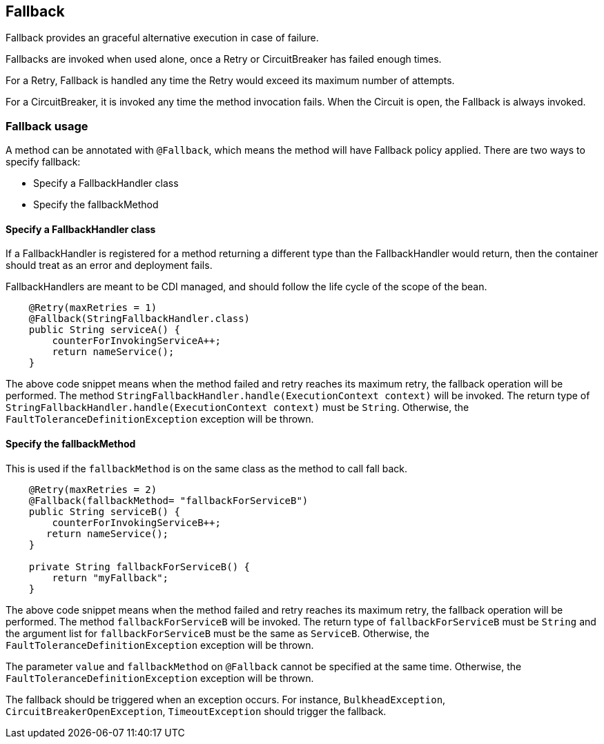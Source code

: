 //
// Copyright (c) 2016-2017 Contributors to the Eclipse Foundation
//
// See the NOTICE file(s) distributed with this work for additional
// information regarding copyright ownership.
//
// Licensed under the Apache License, Version 2.0 (the "License");
// You may not use this file except in compliance with the License.
// You may obtain a copy of the License at
//
//    http://www.apache.org/licenses/LICENSE-2.0
//
// Unless required by applicable law or agreed to in writing, software
// distributed under the License is distributed on an "AS IS" BASIS,
// WITHOUT WARRANTIES OR CONDITIONS OF ANY KIND, either express or implied.
// See the License for the specific language governing permissions and
// limitations under the License.
// Contributors:
// John D. Ament
// Emily Jiang

[[fallback]]
== Fallback
Fallback provides an graceful alternative execution in case of failure.

Fallbacks are invoked when used alone, once a Retry or CircuitBreaker has failed enough times.

For a Retry, Fallback is handled any time the Retry would exceed its maximum number of attempts.

For a CircuitBreaker, it is invoked any time the method invocation fails.
When the Circuit is open, the Fallback is always invoked.

=== Fallback usage

A method can be annotated with `@Fallback`, which means the method will have Fallback policy applied.
There are two ways to specify fallback:

* Specify a FallbackHandler class
* Specify the fallbackMethod

==== Specify a FallbackHandler class

If a FallbackHandler is registered for a method returning a different type than the FallbackHandler would return, then the container should treat as an error and deployment fails.

FallbackHandlers are meant to be CDI managed, and should follow the life cycle of the scope of the bean.

[source, java]
----

    @Retry(maxRetries = 1)
    @Fallback(StringFallbackHandler.class)
    public String serviceA() {
        counterForInvokingServiceA++;
        return nameService();
    }

----
The above code snippet means when the method failed and retry reaches its maximum retry, the fallback operation will be performed.
The method `StringFallbackHandler.handle(ExecutionContext context)` will be invoked.
The return type of `StringFallbackHandler.handle(ExecutionContext context)` must be `String`.
Otherwise, the `FaultToleranceDefinitionException` exception will be thrown.


==== Specify the fallbackMethod

This is used if the `fallbackMethod` is on the same class as the method to call fall back.

[source, java]
----

    @Retry(maxRetries = 2)
    @Fallback(fallbackMethod= "fallbackForServiceB")
    public String serviceB() {
        counterForInvokingServiceB++;
       return nameService();
    }

    private String fallbackForServiceB() {
        return "myFallback";
    }

----

The above code snippet means when the method failed and retry reaches its maximum retry, the fallback operation will be performed.
The method `fallbackForServiceB` will be invoked.
The return type of `fallbackForServiceB` must be `String` and the argument list for `fallbackForServiceB` must be the same as `ServiceB`.
Otherwise, the `FaultToleranceDefinitionException` exception will be thrown.

The parameter `value` and `fallbackMethod` on `@Fallback` cannot be specified at the same time.
Otherwise, the `FaultToleranceDefinitionException` exception will be thrown.

The fallback should be triggered when an exception occurs.
For instance, `BulkheadException`, `CircuitBreakerOpenException`, `TimeoutException` should trigger the fallback.
